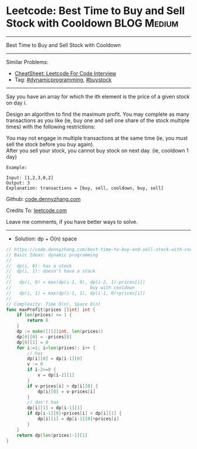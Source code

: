 * Leetcode: Best Time to Buy and Sell Stock with Cooldown       :BLOG:Medium:
#+STARTUP: showeverything
#+OPTIONS: toc:nil \n:t ^:nil creator:nil d:nil
:PROPERTIES:
:type:     dynamicprogramming, buystock
:END:
---------------------------------------------------------------------
Best Time to Buy and Sell Stock with Cooldown
---------------------------------------------------------------------
#+BEGIN_HTML
<a href="https://github.com/dennyzhang/code.dennyzhang.com/tree/master/problems/best-time-to-buy-and-sell-stock-with-cooldown"><img align="right" width="200" height="183" src="https://www.dennyzhang.com/wp-content/uploads/denny/watermark/github.png" /></a>
#+END_HTML
Similar Problems:
- [[https://cheatsheet.dennyzhang.com/cheatsheet-leetcode-A4][CheatSheet: Leetcode For Code Interview]]
- Tag: [[https://code.dennyzhang.com/review-dynamicprogramming][#dynamicprogramming]], [[https://code.dennyzhang.com/followup-buystock][#buystock]]
---------------------------------------------------------------------
Say you have an array for which the ith element is the price of a given stock on day i.

Design an algorithm to find the maximum profit. You may complete as many transactions as you like (ie, buy one and sell one share of the stock multiple times) with the following restrictions:

You may not engage in multiple transactions at the same time (ie, you must sell the stock before you buy again).
After you sell your stock, you cannot buy stock on next day. (ie, cooldown 1 day)
#+BEGIN_EXAMPLE
Example:

Input: [1,2,3,0,2]
Output: 3 
Explanation: transactions = [buy, sell, cooldown, buy, sell]
#+END_EXAMPLE

Github: [[https://github.com/dennyzhang/code.dennyzhang.com/tree/master/problems/best-time-to-buy-and-sell-stock-with-cooldown][code.dennyzhang.com]]

Credits To: [[https://leetcode.com/problems/best-time-to-buy-and-sell-stock-with-cooldown/description/][leetcode.com]]

Leave me comments, if you have better ways to solve.
---------------------------------------------------------------------
- Solution: dp + O(n) space

#+BEGIN_SRC go
// https://code.dennyzhang.com/best-time-to-buy-and-sell-stock-with-cooldown
// Basic Ideas: dynamic programming
//
//  dp(i, 0): has a stock
//  dp(i, 1): doesn't have a stock
//
//   dp(i, 0) = max(dp(i-1, 0), dp(i-2, 1)-prices[i]) 
//                              buy with cooldown
//   dp(i, 1) = max(dp(i-1, 1), dp(i-1, 0)+prices[i])
//
// Complexity: Time O(n), Space O(n)
func maxProfit(prices []int) int {
    if len(prices) <= 1 {
        return 0
    }
    dp := make([][2]int, len(prices))
    dp[0][0] = -prices[0]
    dp[0][1] = 0
    for i:=1; i<len(prices); i++ {
        // has
        dp[i][0] = dp[i-1][0]
        v := 0
        if i-2>=0 {
            v = dp[i-2][1]
        }
        if v-prices[i] > dp[i][0] {
            dp[i][0] = v-prices[i]
        }
        // don't has
        dp[i][1] = dp[i-1][1]
        if dp[i-1][0]+prices[i] > dp[i][1] {
            dp[i][1] = dp[i-1][0]+prices[i]
        }
    }
    return dp[len(prices)-1][1]
}
#+END_SRC

#+BEGIN_HTML
<div style="overflow: hidden;">
<div style="float: left; padding: 5px"> <a href="https://www.linkedin.com/in/dennyzhang001"><img src="https://www.dennyzhang.com/wp-content/uploads/sns/linkedin.png" alt="linkedin" /></a></div>
<div style="float: left; padding: 5px"><a href="https://github.com/dennyzhang"><img src="https://www.dennyzhang.com/wp-content/uploads/sns/github.png" alt="github" /></a></div>
<div style="float: left; padding: 5px"><a href="https://www.dennyzhang.com/slack" target="_blank" rel="nofollow"><img src="https://www.dennyzhang.com/wp-content/uploads/sns/slack.png" alt="slack"/></a></div>
</div>
#+END_HTML
